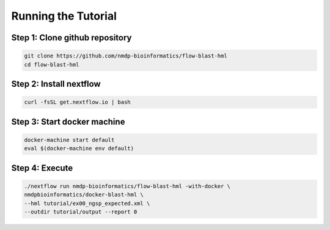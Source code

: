 Running the Tutorial
================================

Step 1: Clone github repository
-----------------------------
.. code-block:: shell

	git clone https://github.com/nmdp-bioinformatics/flow-blast-hml
	cd flow-blast-hml

Step 2: Install nextflow
-----------------------------
.. code-block:: shell

	curl -fsSL get.nextflow.io | bash

Step 3: Start docker machine
-----------------------------
.. code-block:: shell

	docker-machine start default
	eval $(docker-machine env default)

Step 4: Execute
-----------------------------
.. code-block:: shell

	./nextflow run nmdp-bioinformatics/flow-blast-hml -with-docker \
	nmdpbioinformatics/docker-blast-hml \
	--hml tutorial/ex00_ngsp_expected.xml \
	--outdir tutorial/output --report 0
